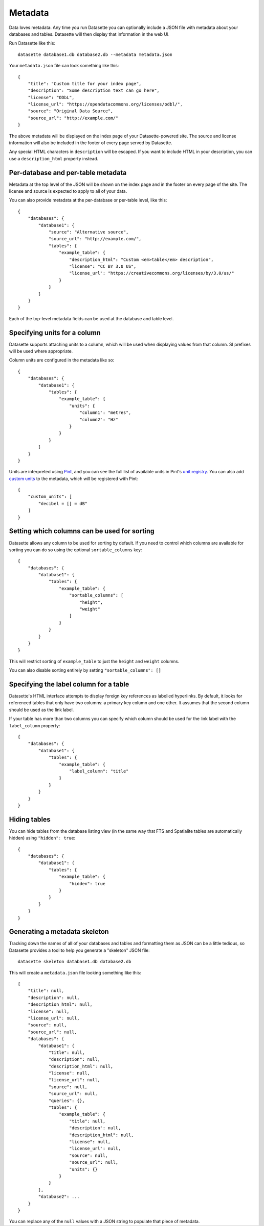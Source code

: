 .. _metadata:

Metadata
========

Data loves metadata. Any time you run Datasette you can optionally include a
JSON file with metadata about your databases and tables. Datasette will then
display that information in the web UI.

Run Datasette like this::

    datasette database1.db database2.db --metadata metadata.json

Your ``metadata.json`` file can look something like this::

    {
        "title": "Custom title for your index page",
        "description": "Some description text can go here",
        "license": "ODbL",
        "license_url": "https://opendatacommons.org/licenses/odbl/",
        "source": "Original Data Source",
        "source_url": "http://example.com/"
    }

The above metadata will be displayed on the index page of your Datasette-powered
site. The source and license information will also be included in the footer of
every page served by Datasette.

Any special HTML characters in ``description`` will be escaped. If you want to
include HTML in your description, you can use a ``description_html`` property
instead.

Per-database and per-table metadata
-----------------------------------

Metadata at the top level of the JSON will be shown on the index page and in the
footer on every page of the site. The license and source is expected to apply to
all of your data.

You can also provide metadata at the per-database or per-table level, like this::

    {
        "databases": {
            "database1": {
                "source": "Alternative source",
                "source_url": "http://example.com/",
                "tables": {
                    "example_table": {
                        "description_html": "Custom <em>table</em> description",
                        "license": "CC BY 3.0 US",
                        "license_url": "https://creativecommons.org/licenses/by/3.0/us/"
                    }
                }
            }
        }
    }

Each of the top-level metadata fields can be used at the database and table level.

Specifying units for a column
-----------------------------

Datasette supports attaching units to a column, which will be used when displaying
values from that column. SI prefixes will be used where appropriate.

Column units are configured in the metadata like so::

    {
        "databases": {
            "database1": {
                "tables": {
                    "example_table": {
                        "units": {
                            "column1": "metres",
                            "column2": "Hz"
                        }
                    }
                }
            }
        }
    }

Units are interpreted using Pint_, and you can see the full list of available units in
Pint's `unit registry`_. You can also add `custom units`_ to the metadata, which will be
registered with Pint::

    {
        "custom_units": [
            "decibel = [] = dB"
        ]
    }

.. _Pint: https://pint.readthedocs.io/
.. _unit registry: https://github.com/hgrecco/pint/blob/master/pint/default_en.txt
.. _custom units: http://pint.readthedocs.io/en/latest/defining.html

Setting which columns can be used for sorting
---------------------------------------------

Datasette allows any column to be used for sorting by default. If you need to
control which columns are available for sorting you can do so using the optional
``sortable_columns`` key::

    {
        "databases": {
            "database1": {
                "tables": {
                    "example_table": {
                        "sortable_columns": [
                            "height",
                            "weight"
                        ]
                    }
                }
            }
        }
    }

This will restrict sorting of ``example_table`` to just the ``height`` and
``weight`` columns.

You can also disable sorting entirely by setting ``"sortable_columns": []``

.. _label_columns:

Specifying the label column for a table
---------------------------------------

Datasette's HTML interface attempts to display foreign key references as
labelled hyperlinks. By default, it looks for referenced tables that only have
two columns: a primary key column and one other. It assumes that the second
column should be used as the link label.

If your table has more than two columns you can specify which column should be
used for the link label with the ``label_column`` property::

    {
        "databases": {
            "database1": {
                "tables": {
                    "example_table": {
                        "label_column": "title"
                    }
                }
            }
        }
    }

Hiding tables
-------------

You can hide tables from the database listing view (in the same way that FTS and
Spatialite tables are automatically hidden) using ``"hidden": true``::

    {
        "databases": {
            "database1": {
                "tables": {
                    "example_table": {
                        "hidden": true
                    }
                }
            }
        }
    }

Generating a metadata skeleton
------------------------------

Tracking down the names of all of your databases and tables and formatting them
as JSON can be a little tedious, so Datasette provides a tool to help you
generate a "skeleton" JSON file::

    datasette skeleton database1.db database2.db

This will create a ``metadata.json`` file looking something like this::

    {
        "title": null,
        "description": null,
        "description_html": null,
        "license": null,
        "license_url": null,
        "source": null,
        "source_url": null,
        "databases": {
            "database1": {
                "title": null,
                "description": null,
                "description_html": null,
                "license": null,
                "license_url": null,
                "source": null,
                "source_url": null,
                "queries": {},
                "tables": {
                    "example_table": {
                        "title": null,
                        "description": null,
                        "description_html": null,
                        "license": null,
                        "license_url": null,
                        "source": null,
                        "source_url": null,
                        "units": {}
                    }
                }
            },
            "database2": ...
        }
    }

You can replace any of the ``null`` values with a JSON string to populate that
piece of metadata.
